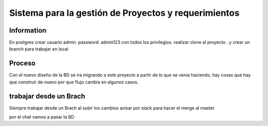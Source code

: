 ###################
Sistema para la gestión de Proyectos y requerimientos
###################


*******************
 Information
*******************
En postgres crear usuario admin. 
password: admin123
con todos los privilegios.
realizar clone al proyecto .
y crear un branch para trabajar en local


*******************
Proceso
*******************
Con el nuevo diseño de la BD se ira migrando a este proyecto 
a partir de lo que se venia haciendo, hay cosas que hay que construir de nuevo por que flujo cambia en algunos
casos.

*******************
trabajar desde un Brach
*******************
Siempre trabajar desde un Brach
al subir los cambios avisar por slack 
para hacer el merge al master

por el chat vamos a pasar la BD



